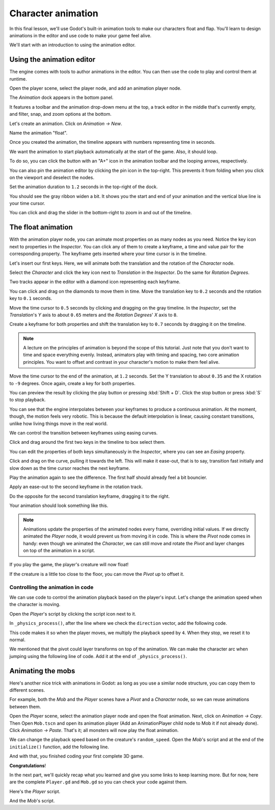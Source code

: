 .. _doc_first_3d_game_character_animation:

Character animation
===================

In this final lesson, we'll use Godot's built-in animation tools to make our
characters float and flap. You'll learn to design animations in the editor and
use code to make your game feel alive.

|image0|

We'll start with an introduction to using the animation editor.

Using the animation editor
--------------------------

The engine comes with tools to author animations in the editor. You can then use
the code to play and control them at runtime.

Open the player scene, select the player node, and add an animation player node.

The *Animation* dock appears in the bottom panel.

|image1|

It features a toolbar and the animation drop-down menu at the top, a track
editor in the middle that's currently empty, and filter, snap, and zoom options
at the bottom.

Let's create an animation. Click on *Animation -> New*.

|image2|

Name the animation "float".

|image3|

Once you created the animation, the timeline appears with numbers representing
time in seconds.

|image4|

We want the animation to start playback automatically at the start of the game.
Also, it should loop.

To do so, you can click the button with an "A+" icon in the animation toolbar
and the looping arrows, respectively.

|image5|

You can also pin the animation editor by clicking the pin icon in the top-right.
This prevents it from folding when you click on the viewport and deselect the
nodes.

|image6|

Set the animation duration to ``1.2`` seconds in the top-right of the dock.

|image7|

You should see the gray ribbon widen a bit. It shows you the start and end of
your animation and the vertical blue line is your time cursor.

|image8|

You can click and drag the slider in the bottom-right to zoom in and out of the
timeline.

|image9|

The float animation
-------------------

With the animation player node, you can animate most properties on as many nodes
as you need. Notice the key icon next to properties in the *Inspector*. You can
click any of them to create a keyframe, a time and value pair for the
corresponding property. The keyframe gets inserted where your time cursor is in
the timeline.

Let's insert our first keys. Here, we will animate both the translation and the
rotation of the *Character* node.

Select the *Character* and click the key icon next to *Translation* in the
*Inspector*. Do the same for *Rotation Degrees*.

|image10|

Two tracks appear in the editor with a diamond icon representing each keyframe.

|image11|

You can click and drag on the diamonds to move them in time. Move the
translation key to ``0.2`` seconds and the rotation key to ``0.1`` seconds.

|image12|

Move the time cursor to ``0.5`` seconds by clicking and dragging on the gray
timeline. In the *Inspector*, set the *Translation*'s *Y* axis to about
``0.65`` meters and the *Rotation Degrees*' *X* axis to ``8``.

|image13|

Create a keyframe for both properties and shift the translation key to ``0.7``
seconds by dragging it on the timeline.

|image14|

.. note::

    A lecture on the principles of animation is beyond the scope of this
    tutorial. Just note that you don't want to time and space everything evenly.
    Instead, animators play with timing and spacing, two core animation
    principles. You want to offset and contrast in your character's motion to
    make them feel alive.

Move the time cursor to the end of the animation, at ``1.2`` seconds. Set the Y
translation to about ``0.35`` and the X rotation to ``-9`` degrees. Once again,
create a key for both properties.

You can preview the result by clicking the play button or pressing :kbd:`Shift + D`.
Click the stop button or press :kbd:`S` to stop playback.

|image15|

You can see that the engine interpolates between your keyframes to produce a
continuous animation. At the moment, though, the motion feels very robotic. This
is because the default interpolation is linear, causing constant transitions,
unlike how living things move in the real world.

We can control the transition between keyframes using easing curves.

Click and drag around the first two keys in the timeline to box select them.

|image16|

You can edit the properties of both keys simultaneously in the *Inspector*,
where you can see an *Easing* property.

|image17|

Click and drag on the curve, pulling it towards the left. This will make it
ease-out, that is to say, transition fast initially and slow down as the time
cursor reaches the next keyframe.

|image18|

Play the animation again to see the difference. The first half should already
feel a bit bouncier.

Apply an ease-out to the second keyframe in the rotation track.

|image19|

Do the opposite for the second translation keyframe, dragging it to the right.

|image20|

Your animation should look something like this.

|image21|

.. note::

    Animations update the properties of the animated nodes every frame,
    overriding initial values. If we directly animated the *Player* node, it
    would prevent us from moving it in code. This is where the *Pivot* node
    comes in handy: even though we animated the *Character*, we can still move
    and rotate the *Pivot* and layer changes on top of the animation in a
    script.

If you play the game, the player's creature will now float!

If the creature is a little too close to the floor, you can move the *Pivot* up
to offset it.

Controlling the animation in code
~~~~~~~~~~~~~~~~~~~~~~~~~~~~~~~~~

We can use code to control the animation playback based on the player's input.
Let's change the animation speed when the character is moving.

Open the *Player*'s script by clicking the script icon next to it.

|image22|

In ``_physics_process()``, after the line where we check the ``direction``
vector, add the following code.

.. tabs::
 .. code-tab:: gdscript GDScript

   func _physics_process(delta):
       #...
       #if direction != Vector3.ZERO:
           #...
           $AnimationPlayer.playback_speed = 4
       else:
           $AnimationPlayer.playback_speed = 1

 .. code-tab:: csharp

    public override void _PhysicsProcess(float delta)
    {
        // ...
        if (direction != Vector3.Zero)
        {
            // ...
            GetNode<AnimationPlayer>("AnimationPlayer").PlaybackSpeed = 4;
        }
        else
        {
            GetNode<AnimationPlayer>("AnimationPlayer").PlaybackSpeed = 1;
        }
    }

This code makes it so when the player moves, we multiply the playback speed by
``4``. When they stop, we reset it to normal.

We mentioned that the pivot could layer transforms on top of the animation. We
can make the character arc when jumping using the following line of code. Add it
at the end of ``_physics_process()``.

.. tabs::
 .. code-tab:: gdscript GDScript

   func _physics_process(delta):
       #...
       $Pivot.rotation.x = PI / 6 * velocity.y / jump_impulse

 .. code-tab:: csharp

    public override void _PhysicsProcess(float delta)
    {
        // ...
        var pivot = GetNode<Spatial>("Pivot");
        pivot.Rotation = new Vector3(Mathf.Pi / 6f * _velocity.y / JumpImpulse, pivot.Rotation.y, pivot.Rotation.z);
    }

Animating the mobs
------------------

Here's another nice trick with animations in Godot: as long as you use a similar
node structure, you can copy them to different scenes.

For example, both the *Mob* and the *Player* scenes have a *Pivot* and a
*Character* node, so we can reuse animations between them.

Open the *Player* scene, select the animation player node and open the float animation.
Next, click on *Animation -> Copy*. Then Open ``Mob.tscn`` and open its animation
player (Add an AnimationPlayer child node to Mob it if not already done). Click *Animation -> Paste*. 
That's it; all monsters will now play the float animation.

We can change the playback speed based on the creature's ``random_speed``. Open
the *Mob*'s script and at the end of the ``initialize()`` function, add the
following line.

.. tabs::
 .. code-tab:: gdscript GDScript

   func initialize(start_position, player_position):
       #...
       $AnimationPlayer.playback_speed = random_speed / min_speed

 .. code-tab:: csharp

    public void Initialize(Vector3 startPosition, Vector3 playerPosition)
    {
        // ...
        GetNode<AnimationPlayer>("AnimationPlayer").PlaybackSpeed = randomSpeed / MinSpeed;
    }

And with that, you finished coding your first complete 3D game.

**Congratulations**!

In the next part, we'll quickly recap what you learned and give you some links
to keep learning more. But for now, here are the complete ``Player.gd`` and
``Mob.gd`` so you can check your code against them.

Here's the *Player* script.

.. tabs::
 .. code-tab:: gdscript GDScript

   extends KinematicBody

   # Emitted when the player was hit by a mob.
   signal hit

   # How fast the player moves in meters per second.
   export var speed = 14
   # The downward acceleration when in the air, in meters per second per second.
   export var fall_acceleration = 75
   # Vertical impulse applied to the character upon jumping in meters per second.
   export var jump_impulse = 20
   # Vertical impulse applied to the character upon bouncing over a mob in meters per second.
   export var bounce_impulse = 16

   var velocity = Vector3.ZERO


   func _physics_process(delta):
       var direction = Vector3.ZERO

       if Input.is_action_pressed("move_right"):
           direction.x += 1
       if Input.is_action_pressed("move_left"):
           direction.x -= 1
       if Input.is_action_pressed("move_back"):
           direction.z += 1
       if Input.is_action_pressed("move_forward"):
           direction.z -= 1

       if direction != Vector3.ZERO:
           direction = direction.normalized()
           $Pivot.look_at(translation + direction, Vector3.UP)
           $AnimationPlayer.playback_speed = 4
       else:
           $AnimationPlayer.playback_speed = 1

       velocity.x = direction.x * speed
       velocity.z = direction.z * speed

       # Jumping
       if is_on_floor() and Input.is_action_just_pressed("jump"):
           velocity.y += jump_impulse

       velocity.y -= fall_acceleration * delta
       velocity = move_and_slide(velocity, Vector3.UP)

       for index in range(get_slide_count()):
           var collision = get_slide_collision(index)
           if collision.collider.is_in_group("mob"):
               var mob = collision.collider
               if Vector3.UP.dot(collision.normal) > 0.1:
                   mob.squash()
                   velocity.y = bounce_impulse

       $Pivot.rotation.x = PI / 6 * velocity.y / jump_impulse


   func die():
       emit_signal("hit")
       queue_free()


   func _on_MobDetector_body_entered(_body):
       die()

 .. code-tab:: csharp

    public class Player : KinematicBody
    {
        // Emitted when the player was hit by a mob.
        [Signal]
        public delegate void Hit();

        // How fast the player moves in meters per second.
        [Export]
        public int Speed = 14;
        // The downward acceleration when in the air, in meters per second squared.
        [Export]
        public int FallAcceleration = 75;
        // Vertical impulse applied to the character upon jumping in meters per second.
        [Export]
        public int JumpImpulse = 20;
        // Vertical impulse applied to the character upon bouncing over a mob in meters per second.
        [Export]
        public int BounceImpulse = 16;

        private Vector3 _velocity = Vector3.Zero;

        public override void _PhysicsProcess(float delta)
        {
            var direction = Vector3.Zero;

            if (Input.IsActionPressed("move_right"))
            {
                direction.x += 1f;
            }
            if (Input.IsActionPressed("move_left"))
            {
                direction.x -= 1f;
            }
            if (Input.IsActionPressed("move_back"))
            {
                direction.z += 1f;
            }
            if (Input.IsActionPressed("move_forward"))
            {
                direction.z -= 1f;
            }

            if (direction != Vector3.Zero)
            {
                direction = direction.Normalized();
                GetNode<Spatial>("Pivot").LookAt(Translation + direction, Vector3.Up);
                GetNode<AnimationPlayer>("AnimationPlayer").PlaybackSpeed = 4;
            }
            else
            {
                GetNode<AnimationPlayer>("AnimationPlayer").PlaybackSpeed = 1;
            }

            _velocity.x = direction.x * Speed;
            _velocity.z = direction.z * Speed;

            // Jumping.
            if (IsOnFloor() && Input.IsActionJustPressed("jump"))
            {
                _velocity.y += JumpImpulse;
            }

            _velocity.y -= FallAcceleration * delta;
            _velocity = MoveAndSlide(_velocity, Vector3.Up);

            for (int index = 0; index < GetSlideCount(); index++)
            {
                KinematicCollision collision = GetSlideCollision(index);
                if (collision.Collider is Mob mob && mob.IsInGroup("mob"))
                {
                    if (Vector3.Up.Dot(collision.Normal) > 0.1f)
                    {
                        mob.Squash();
                        _velocity.y = BounceImpulse;
                    }
                }
            }

            var pivot = GetNode<Spatial>("Pivot");
            pivot.Rotation = new Vector3(Mathf.Pi / 6f * _velocity.y / JumpImpulse, pivot.Rotation.y, pivot.Rotation.z);
        }

        private void Die()
        {
            EmitSignal(nameof(Hit));
            QueueFree();
        }

        public void OnMobDetectorBodyEntered(Node body)
        {
            Die();
        }
    }


And the *Mob*'s script.

.. tabs::
 .. code-tab:: gdscript GDScript

   extends KinematicBody

   # Emitted when the player jumped on the mob.
   signal squashed

   # Minimum speed of the mob in meters per second.
   export var min_speed = 10
   # Maximum speed of the mob in meters per second.
   export var max_speed = 18

   var velocity = Vector3.ZERO


   func _physics_process(_delta):
       move_and_slide(velocity)


   func initialize(start_position, player_position):
       translation = start_position
       look_at(player_position, Vector3.UP)
       rotate_y(rand_range(-PI / 4, PI / 4))

       var random_speed = rand_range(min_speed, max_speed)
       velocity = Vector3.FORWARD * random_speed
       velocity = velocity.rotated(Vector3.UP, rotation.y)

       $AnimationPlayer.playback_speed = random_speed / min_speed


    func squash():
       emit_signal("squashed")
       queue_free()


   func _on_VisibilityNotifier_screen_exited():
       queue_free()

 .. code-tab:: csharp

    public class Mob : KinematicBody
    {
        // Emitted when the played jumped on the mob.
        [Signal]
        public delegate void Squashed();

        // Minimum speed of the mob in meters per second
        [Export]
        public int MinSpeed = 10;
        // Maximum speed of the mob in meters per second
        [Export]
        public int MaxSpeed = 18;

        private Vector3 _velocity = Vector3.Zero;

        public override void _PhysicsProcess(float delta)
        {
            MoveAndSlide(_velocity);
        }

        public void Initialize(Vector3 startPosition, Vector3 playerPosition)
        {
            Translation = startPosition;
            LookAt(playerPosition, Vector3.Up);
            RotateY((float)GD.RandRange(-Mathf.Pi / 4.0, Mathf.Pi / 4.0));

            float randomSpeed = (float)GD.RandRange(MinSpeed, MaxSpeed);
            _velocity = Vector3.Forward * randomSpeed;
            _velocity = _velocity.Rotated(Vector3.Up, Rotation.y);

            GetNode<AnimationPlayer>("AnimationPlayer").PlaybackSpeed = randomSpeed / MinSpeed;
        }

        public void Squash()
        {
            EmitSignal(nameof(Squashed));
            QueueFree();
        }

        public void OnVisibilityNotifierScreenExited()
        {
            QueueFree();
        }
    }

.. |image0| image:: img/squash-the-creeps-final.gif
.. |image1| image:: img/09.adding_animations/01.animation_player_dock.png
.. |image2| image:: img/09.adding_animations/02.new_animation.png
.. |image3| image:: img/09.adding_animations/03.float_name.png
.. |image4| image:: img/09.adding_animations/03.timeline.png
.. |image5| image:: img/09.adding_animations/04.autoplay_and_loop.png
.. |image6| image:: img/09.adding_animations/05.pin_icon.png
.. |image7| image:: img/09.adding_animations/06.animation_duration.png
.. |image8| image:: img/09.adding_animations/07.editable_timeline.png
.. |image9| image:: img/09.adding_animations/08.zoom_slider.png
.. |image10| image:: img/09.adding_animations/09.creating_first_keyframe.png
.. |image11| image:: img/09.adding_animations/10.initial_keys.png
.. |image12| image:: img/09.adding_animations/11.moving_keys.png
.. |image13| image:: img/09.adding_animations/12.second_keys_values.png
.. |image14| image:: img/09.adding_animations/13.second_keys.png
.. |image15| image:: img/09.adding_animations/14.play_button.png
.. |image16| image:: img/09.adding_animations/15.box_select.png
.. |image17| image:: img/09.adding_animations/16.easing_property.png
.. |image18| image:: img/09.adding_animations/17.ease_out.png
.. |image19| image:: img/09.adding_animations/18.ease_out_second_rotation_key.png
.. |image20| image:: img/09.adding_animations/19.ease_in_second_translation_key.png
.. |image21| image:: img/09.adding_animations/20.float_animation.gif
.. |image22| image:: img/09.adding_animations/21.script_icon.png

